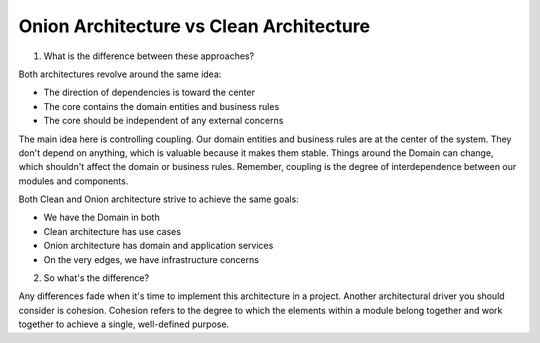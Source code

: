 Onion Architecture vs Clean Architecture  
===================================

1. What is the difference between these approaches?  

Both architectures revolve around the same idea:  

- The direction of dependencies is toward the center  
- The core contains the domain entities and business rules  
- The core should be independent of any external concerns  

The main idea here is controlling coupling.  
Our domain entities and business rules are at the center of the system.  
They don't depend on anything, which is valuable because it makes them stable.  
Things around the Domain can change, which shouldn't affect the domain or business rules.  
Remember, coupling is the degree of interdependence between our modules and components.  

Both Clean and Onion architecture strive to achieve the same goals:  

- We have the Domain in both  
- Clean architecture has use cases  
- Onion architecture has domain and application services  
- On the very edges, we have infrastructure concerns  

2. So what's the difference?  

Any differences fade when it's time to implement this architecture in a project.  
Another architectural driver you should consider is cohesion.  
Cohesion refers to the degree to which the elements within a module belong together and work together to achieve a single, well-defined purpose.